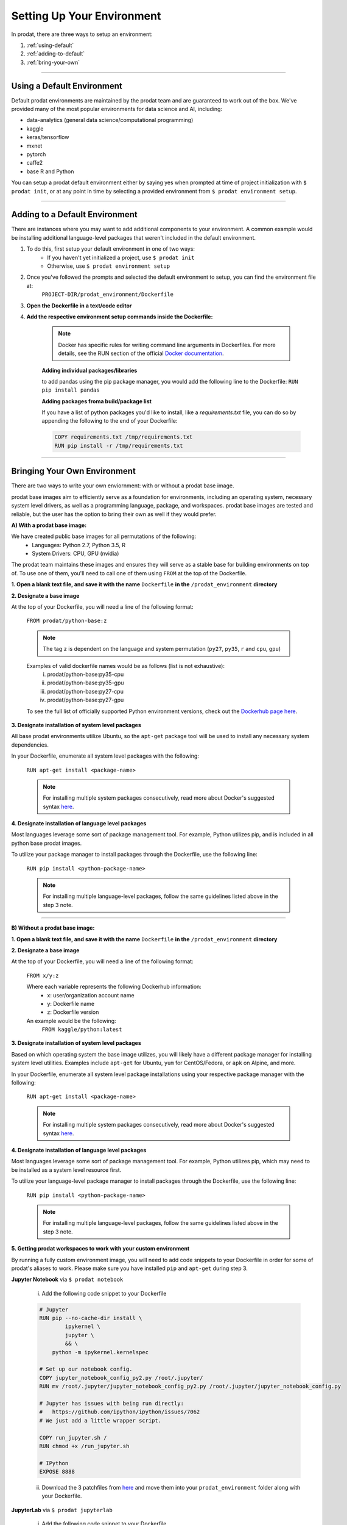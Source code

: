 Setting Up Your Environment
===================================

In prodat, there are three ways to setup an environment:

1. :ref:`using-default`
2. :ref:`adding-to-default`
3. :ref:`bring-your-own`

-----

.. _using-default:

Using a Default Environment
------------------------------

Default prodat environments are maintained by the prodat team and are guaranteed to work out of the box. We've provided many of the most popular environments for data science and AI, including:

- data-analytics (general data science/computational programming)
- kaggle
- keras/tensorflow
- mxnet 
- pytorch 
- caffe2
- base R and Python

You can setup a prodat default environment either by saying yes when prompted at time of project initialization with ``$ prodat init``,
or at any point in time by selecting a provided environment from ``$ prodat environment setup``.

-----

.. _adding-to-default:

Adding to a Default Environment
----------------------------------

There are instances where you may want to add additional components to your environment. A common example would be installing additional language-level packages that weren't included in the default environment.

1. To do this, first setup your default environment in one of two ways:
    - If you haven't yet initialized a project, use ``$ prodat init``
    - Otherwise, use ``$ prodat environment setup``

2. Once you've followed the prompts and selected the default environment to setup, you can find the environment file at:
    ``PROJECT-DIR/prodat_environment/Dockerfile``

3. **Open the Dockerfile in a text/code editor**

4. **Add the respective environment setup commands inside the Dockerfile:**
   
     .. note::
        
        Docker has specific rules for writing command line arguments in Dockerfiles. For more details, see the RUN section of the official `Docker documentation <https://docs.docker.com/develop/develop-images/dockerfile_best-practices/#run>`_. 

     **Adding individual packages/libraries** 

     to add pandas using the pip package manager, you would add the following line to the Dockerfile:
     ``RUN pip install pandas``


     **Adding packages froma build/package list**

     If you have a list of python packages you'd like to install, like a `requirements.txt` file, you can do so by appending the following to the end of your Dockerfile:

     .. code-block:: none
         
         COPY requirements.txt /tmp/requirements.txt
         RUN pip install -r /tmp/requirements.txt

-----

.. _bring-your-own:

Bringing Your Own Environment
---------------------------------

There are two ways to write your own enviornment: with or without a prodat base image.

prodat base images aim to efficiently serve as a foundation for environments, including an operating system, necessary system level drivers, as well as a programming language, package, and workspaces. prodat base images are tested and reliable, but the user has the option to bring their own as well if they would prefer.

**A) With a prodat base image:**

We have created public base images for all permutations of the following:
    - Languages: Python 2.7, Python 3.5, R
    - System Drivers: CPU, GPU (nvidia)


The prodat team maintains these images and ensures they will serve as a stable base for building environments on top of. To use one of them, you'll need to call one of them using ``FROM`` at the top of the Dockerfile.

**1. Open a blank text file, and save it with the name** ``Dockerfile`` **in the** ``/prodat_environment`` **directory**

**2. Designate a base image**

At the top of your Dockerfile, you will need a line of the following format:

    ``FROM prodat/python-base:z``

    .. note::
        
        The tag ``z`` is dependent on the language and system permutation (``py27``, ``py35``, ``r`` and ``cpu``, ``gpu``)


    Examples of valid dockerfile names would be as follows (list is not exhaustive):
        i. prodat/python-base:py35-cpu
        ii. prodat/python-base:py35-gpu
        iii. prodat/python-base:py27-cpu
        iv. prodat/python-base:py27-gpu

    To see the full list of officially supported Python environment versions, check out the `Dockerhub page here <https://hub.docker.com/r/prodat/python-base/tags/>`_.

**3. Designate installation of system level packages**

All base prodat environments utilize Ubuntu, so the ``apt-get`` package tool will be used to install any necessary system dependencies. 

In your Dockerfile, enumerate all system level packages with the following:

    ``RUN apt-get install <package-name>``

    .. note ::
        
        For installing multiple system packages consecutively, read more about Docker's suggested syntax `here <https://docs.docker.com/develop/develop-images/dockerfile_best-practices/#run>`_.


**4. Designate installation of language level packages**

Most languages leverage some sort of package management tool. For example, Python utilizes pip, and is included in all python base prodat images.

To utilize your package manager to install packages through the Dockerfile, use the following line:

    ``RUN pip install <python-package-name>``

    .. note ::
        
        For installing multiple language-level packages, follow the same guidelines listed above in the step 3 note.

-----

**B) Without a prodat base image:**
 
**1. Open a blank text file, and save it with the name** ``Dockerfile`` **in the** ``/prodat_environment`` **directory**

**2. Designate a base image**

At the top of your Dockerfile, you will need a line of the following format:

    ``FROM x/y:z``

    Where each variable represents the following Dockerhub information:
        - x: user/organization account name
        - y: Dockerfile name
        - z: Dockerfile version

    An example would be the following: 
        ``FROM kaggle/python:latest``

**3. Designate installation of system level packages**

Based on which operating system the base image utilizes, you will likely have a different package manager for installing system level utilities. Examples include ``apt-get`` for Ubuntu, ``yum`` for CentOS/Fedora, or ``apk`` on Alpine, and more.

In your Dockerfile, enumerate all system level package installations using your respective package manager with the following:

    ``RUN apt-get install <package-name>``

    .. note ::
        
        For installing multiple system packages consecutively, read more about Docker's suggested syntax `here <https://docs.docker.com/develop/develop-images/dockerfile_best-practices/#run>`_.


**4. Designate installation of language level packages**

Most languages leverage some sort of package management tool. For example, Python utilizes pip, which may need to be installed as a system level resource first.

To utilize your language-level package manager to install packages through the Dockerfile, use the following line:

    ``RUN pip install <python-package-name>``

    .. note ::
        
        For installing multiple language-level packages, follow the same guidelines listed above in the step 3 note.


**5. Getting prodat workspaces to work with your custom environment**

By running a fully custom environment image, you will need to add code snippets to your Dockerfile in order for some of prodat's aliases to work. Please make sure you have installed ``pip`` and ``apt-get`` during step 3.

**Jupyter Notebook** via ``$ prodat notebook``
    
    i. Add the following code snippet to your Dockerfile

    .. code-block:: none

     # Jupyter
     RUN pip --no-cache-dir install \
             ipykernel \
             jupyter \
             && \
         python -m ipykernel.kernelspec
     
     # Set up our notebook config.
     COPY jupyter_notebook_config_py2.py /root/.jupyter/
     RUN mv /root/.jupyter/jupyter_notebook_config_py2.py /root/.jupyter/jupyter_notebook_config.py
     
     # Jupyter has issues with being run directly:
     #   https://github.com/ipython/ipython/issues/7062
     # We just add a little wrapper script.
     
     COPY run_jupyter.sh /
     RUN chmod +x /run_jupyter.sh
     
     # IPython
     EXPOSE 8888


    ii. Download the 3 patchfiles from `here <https://github.com/prodat/docker-files/tree/master/workspace-patches>`_ and move them into your ``prodat_environment`` folder along with your Dockerfile.

**JupyterLab** via ``$ prodat jupyterlab``
    
    i. Add the following code snippet to your Dockerfile

    .. code-block:: none

      # Jupyter
         RUN pip --no-cache-dir install \
                 ipykernel \
                 jupyter \
                 && \
             python -m ipykernel.kernelspec
         
         # Set up our notebook config.
         COPY jupyter_notebook_config_py2.py /root/.jupyter/
         RUN mv /root/.jupyter/jupyter_notebook_config_py2.py /root/.jupyter/jupyter_notebook_config.py
         
         # Jupyter has issues with being run directly:
         #   https://github.com/ipython/ipython/issues/7062
         # We just add a little wrapper script.
         
         COPY run_jupyter.sh /
         RUN chmod +x /run_jupyter.sh
         
         # Jupyter lab
         RUN pip install jupyterlab==0.32.1
         
         # IPython
         EXPOSE 8888



    ii. Download the 3 patchfiles from `here <https://github.com/prodat/docker-files/tree/master/workspace-patches>`_ and move them into your ``prodat_environment`` folder along with your Dockerfile.

**RStudio** via ``$ prodat rstudio``
    
    i. Add the following code snippet to your Dockerfile

    .. code-block:: none

         # Rstudio
         ENV DEBIAN_FRONTEND noninteractive
         ENV CRAN_URL https://cloud.r-project.org/
         
         RUN set -e \
               && ln -sf /bin/bash /bin/sh
         
         RUN set -e \
               && apt-get -y update \
               && apt-get -y dist-upgrade \
               && apt-get -y install apt-transport-https gdebi-core libapparmor1 libcurl4-openssl-dev \
                                     libssl-dev libxml2-dev pandoc r-base \
               && apt-get -y autoremove \
               && apt-get clean
         
         RUN set -e \
               && R -e "\
               update.packages(ask = FALSE, repos = '${CRAN_URL}'); \
               pkgs <- c('dbplyr', 'devtools', 'docopt', 'doParallel', 'foreach', 'gridExtra', 'rmarkdown', 'tidyverse'); \
               install.packages(pkgs = pkgs, dependencies = TRUE, repos = '${CRAN_URL}'); \
               sapply(pkgs, require, character.only = TRUE);"
         
         RUN set -e \
               && curl -sS https://s3.amazonaws.com/rstudio-server/current.ver \
                 | xargs -I {} curl -sS http://download2.rstudio.org/rstudio-server-{}-amd64.deb -o /tmp/rstudio.deb \
               && gdebi -n /tmp/rstudio.deb \
               && rm -rf /tmp/rstudio.deb
         
         RUN set -e \
               && useradd -m -d /home rstudio \
               && echo rstudio:rstudio \
                 | chpasswd
         
         # expose for rstudio
         EXPOSE 8787



    ii. Download the 3 patchfiles from `here <https://github.com/prodat/docker-files/tree/master/workspace-patches>`_ and move them into your ``prodat_environment`` folder along with your Dockerfile.
